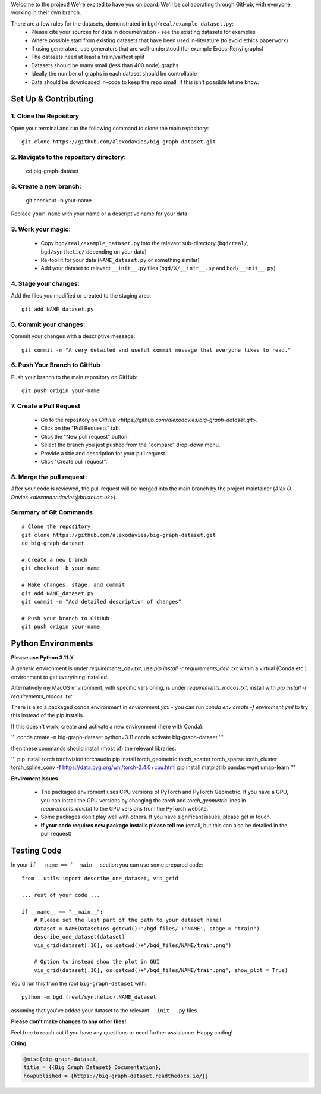 .. _get-started:

Welcome to the project! We're excited to have you on board.
We'll be collaborating through GitHub, with everyone working in their own branch.

There are a few rules for the datasets, demonstrated in ``bgd/real/example_dataset.py``:
 - Please cite your sources for data in documentation - see the existing datasets for examples
 - Where possible start from existing datasets that have been used in-literature (to avoid ethics paperwork)
 - If using generators, use generators that are well-understood (for example Erdos-Renyi graphs)
 - The datasets need at least a train/val/test split
 - Datasets should be many small (less than 400 node) graphs
 - Ideally the number of graphs in each dataset should be controllable
 - Data should be downloaded in-code to keep the repo small. If this isn't possible let me know.


Set Up & Contributing
=====================

1. Clone the Repository
------------------------

Open your terminal and run the following command to clone the main repository::

    git clone https://github.com/alexodavies/big-graph-dataset.git

2. Navigate to the repository directory:
------------------------------------------

    cd big-graph-dataset

3. Create a new branch: 
------------------------

    git checkout -b your-name

Replace ``your-name`` with your name or a  descriptive name for your data.

3. Work your magic:
--------------------------

 - Copy ``bgd/real/example_dataset.py`` into the relevant sub-directory (``bgd/real/``, ``bgd/synthetic/`` depending on your data)
 - Re-tool it for your data (``NAME_dataset.py`` or something similar)
 - Add your dataset to relevant ``__init__.py`` files (``bgd/X/__init__.py`` and ``bgd/__init__.py``)

4. Stage your changes: 
-----------------------

Add the files you modified or created to the staging area::

    git add NAME_dataset.py

5. Commit your changes: 
------------------------

Commit your changes with a descriptive message::

    git commit -m "A very detailed and useful commit message that everyone likes to read."

6. Push Your Branch to GitHub
-----------------------------
Push your branch to the main repository on GitHub::

    git push origin your-name

7. Create a Pull Request
------------------------
   - Go to the repository on `GitHub <https://github.com/alexodavies/big-graph-dataset.git>`. 
   - Click on the "Pull Requests" tab.
   - Click the "New pull request" button.
   - Select the branch you just pushed from the "compare" drop-down menu.
   - Provide a title and description for your pull request.
   - Click "Create pull request".

8. Merge the pull request: 
--------------------------
After your code is reviewed, the pull request will be merged into the main branch by the project maintainer (`Alex O. Davies <alexander.davies@bristol.ac.uk>`).

Summary of Git Commands
-----------------------
::

    # Clone the repository
    git clone https://github.com/alexodavies/big-graph-dataset.git
    cd big-graph-dataset

    # Create a new branch
    git checkout -b your-name

    # Make changes, stage, and commit
    git add NAME_dataset.py
    git commit -m "Add detailed description of changes"

    # Push your branch to GitHub
    git push origin your-name


Python Environments
===================

**Please use Python 3.11.X**

A *generic* environment is under `requirements_dev.txt`, use `pip install -r requirements_dev. txt` within a virtual (Conda etc.) environment to get everything installed.

Alternatively my MacOS environment, with specific versioning, is under `requirements_macos.txt`, install with `pip install -r requirements_macos. txt`.

There is also a packaged conda environment in `environment.yml` - you can run `conda env create -f enviroment.yml` to try this instead of the pip installs.

If this doesn't work, create and activate a new environment (here with Conda):

'''
conda create -n big-graph-dataset python=3.11
conda activate big-graph-dataset
'''

then these commands should install (most of) the relevant libraries:

'''
pip install torch torchvision torchaudio 
pip install torch_geometric torch_scatter torch_sparse torch_cluster torch_spline_conv -f https://data.pyg.org/whl/torch-2.4.0+cpu.html
pip install matplotlib pandas wget umap-learn
'''

**Enviroment Issues**

 - The packaged enviroment uses CPU versions of PyTorch and PyTorch Geometric. If you have a GPU, you can install the GPU versions by changing the `torch` and `torch_geometric` lines in `requirements_dev.txt` to the GPU versions from the PyTorch website.
 - Some packages don't play well with others. If you have significant issues, please get in touch.
 - **If your code requires new package installs please tell me** (email, but this can also be detailed in the pull request)

Testing Code
============

In your ``if __name == `__main__`` section you can use some prepared code::

    from ..utils import describe_one_dataset, vis_grid

    ... rest of your code ...

    if __name__ == "__main__":
        # Please set the last part of the path to your dataset name!
        dataset = NAMEDataset(os.getcwd()+'/bgd_files/'+'NAME', stage = "train")
        describe_one_dataset(dataset)
        vis_grid(dataset[:16], os.getcwd()+"/bgd_files/NAME/train.png")

        # Option to instead show the plot in GUI
        vis_grid(dataset[:16], os.getcwd()+"/bgd_files/NAME/train.png", show_plot = True)

You'd run this from the root ``big-graph-dataset`` with::

    python -m bgd.(real/synthetic).NAME_dataset

assuming that you've added your dataset to the relevant ``__init__.py`` files.

**Please don't make changes to any other files!**


Feel free to reach out if you have any questions or need further assistance. Happy coding!

**Citing**

.. code-block:: bibtex

   @misc{big-graph-dataset,
   title = {{Big Graph Dataset} Documentation},
   howpublished = {https://big-graph-dataset.readthedocs.io/}}
